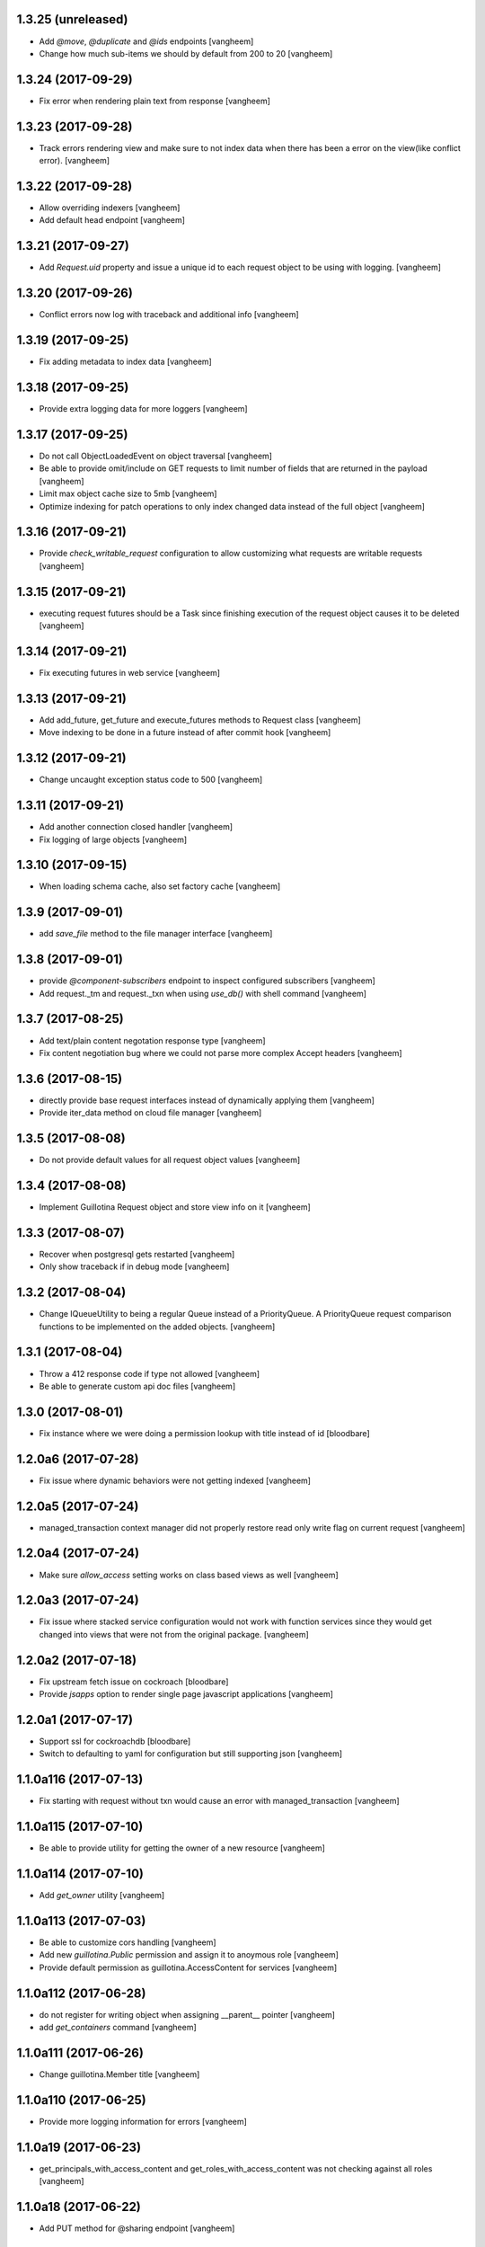 1.3.25 (unreleased)
-------------------

- Add `@move`, `@duplicate` and `@ids` endpoints
  [vangheem]

- Change how much sub-items we should by default from 200 to 20
  [vangheem]


1.3.24 (2017-09-29)
-------------------

- Fix error when rendering plain text from response
  [vangheem]


1.3.23 (2017-09-28)
-------------------

- Track errors rendering view and make sure to not index data when there has
  been a error on the view(like conflict error).
  [vangheem]


1.3.22 (2017-09-28)
-------------------

- Allow overriding indexers
  [vangheem]

- Add default head endpoint
  [vangheem]


1.3.21 (2017-09-27)
-------------------

- Add `Request.uid` property and issue a unique id to each request object to
  be using with logging.
  [vangheem]


1.3.20 (2017-09-26)
-------------------

- Conflict errors now log with traceback and additional info
  [vangheem]


1.3.19 (2017-09-25)
-------------------

- Fix adding metadata to index data
  [vangheem]


1.3.18 (2017-09-25)
-------------------

- Provide extra logging data for more loggers
  [vangheem]


1.3.17 (2017-09-25)
-------------------

- Do not call ObjectLoadedEvent on object traversal
  [vangheem]

- Be able to provide omit/include on GET requests to limit number of fields
  that are returned in the payload
  [vangheem]

- Limit max object cache size to 5mb
  [vangheem]

- Optimize indexing for patch operations to only index changed data instead
  of the full object
  [vangheem]


1.3.16 (2017-09-21)
-------------------

- Provide `check_writable_request` configuration to allow customizing what
  requests are writable requests
  [vangheem]


1.3.15 (2017-09-21)
-------------------

- executing request futures should be a Task since finishing execution of
  the request object causes it to be deleted
  [vangheem]


1.3.14 (2017-09-21)
-------------------

- Fix executing futures in web service
  [vangheem]


1.3.13 (2017-09-21)
-------------------

- Add add_future, get_future and execute_futures methods to Request class
  [vangheem]

- Move indexing to be done in a future instead of after commit hook
  [vangheem]


1.3.12 (2017-09-21)
-------------------

- Change uncaught exception status code to 500
  [vangheem]


1.3.11 (2017-09-21)
-------------------

- Add another connection closed handler
  [vangheem]

- Fix logging of large objects
  [vangheem]


1.3.10 (2017-09-15)
-------------------

- When loading schema cache, also set factory cache
  [vangheem]


1.3.9 (2017-09-01)
------------------

- add `save_file` method to the file manager interface
  [vangheem]


1.3.8 (2017-09-01)
------------------

- provide `@component-subscribers` endpoint to inspect configured subscribers
  [vangheem]

- Add request._tm and request._txn when using `use_db()` with shell command
  [vangheem]


1.3.7 (2017-08-25)
------------------

- Add text/plain content negotation response type
  [vangheem]

- Fix content negotiation bug where we could not parse more complex Accept headers
  [vangheem]


1.3.6 (2017-08-15)
------------------

- directly provide base request interfaces instead of dynamically applying them
  [vangheem]

- Provide iter_data method on cloud file manager
  [vangheem]


1.3.5 (2017-08-08)
------------------

- Do not provide default values for all request object values
  [vangheem]


1.3.4 (2017-08-08)
------------------

- Implement Guillotina Request object and store view info on it
  [vangheem]


1.3.3 (2017-08-07)
------------------

- Recover when postgresql gets restarted
  [vangheem]

- Only show traceback if in debug mode
  [vangheem]


1.3.2 (2017-08-04)
------------------

- Change IQueueUtility to being a regular Queue instead of a PriorityQueue. A
  PriorityQueue request comparison functions to be implemented on the added
  objects.
  [vangheem]


1.3.1 (2017-08-04)
------------------

- Throw a 412 response code if type not allowed
  [vangheem]

- Be able to generate custom api doc files
  [vangheem]


1.3.0 (2017-08-01)
------------------

- Fix instance where we were doing a permission lookup with title instead of id
  [bloodbare]


1.2.0a6 (2017-07-28)
--------------------

- Fix issue where dynamic behaviors were not getting indexed
  [vangheem]


1.2.0a5 (2017-07-24)
--------------------

- managed_transaction context manager did not properly restore read only write
  flag on current request
  [vangheem]


1.2.0a4 (2017-07-24)
--------------------

- Make sure `allow_access` setting works on class based views as well
  [vangheem]


1.2.0a3 (2017-07-24)
--------------------

- Fix issue where stacked service configuration would not work with function
  services since they would get changed into views that were not from the
  original package.
  [vangheem]


1.2.0a2 (2017-07-18)
--------------------

- Fix upstream fetch issue on cockroach
  [bloodbare]

- Provide `jsapps` option to render single page javascript applications
  [vangheem]


1.2.0a1 (2017-07-17)
--------------------

- Support ssl for cockroachdb
  [bloodbare]

- Switch to defaulting to yaml for configuration but still supporting json
  [vangheem]


1.1.0a116 (2017-07-13)
----------------------

- Fix starting with request without txn would cause an error with managed_transaction
  [vangheem]


1.1.0a115 (2017-07-10)
----------------------

- Be able to provide utility for getting the owner of a new resource
  [vangheem]


1.1.0a114 (2017-07-10)
----------------------

- Add `get_owner` utility
  [vangheem]


1.1.0a113 (2017-07-03)
----------------------

- Be able to customize cors handling
  [vangheem]

- Add new `guillotina.Public` permission and assign it to anoymous role
  [vangheem]

- Provide default permission as guillotina.AccessContent for services
  [vangheem]


1.1.0a112 (2017-06-28)
----------------------

- do not register for writing object when assigning __parent__ pointer
  [vangheem]

- add `get_containers` command
  [vangheem]


1.1.0a111 (2017-06-26)
----------------------

- Change guillotina.Member title
  [vangheem]


1.1.0a110 (2017-06-25)
----------------------

- Provide more logging information for errors
  [vangheem]

1.1.0a19 (2017-06-23)
---------------------

- get_principals_with_access_content and get_roles_with_access_content was not
  checking against all roles
  [vangheem]


1.1.0a18 (2017-06-22)
---------------------

- Add PUT method for @sharing endpoint
  [vangheem]


1.1.0a17 (2017-06-22)
---------------------

- Add get_all_possible_schemas_for_type utility function
  [vangheem]


1.1.0a16 (2017-06-21)
---------------------

- Move deleting objects to a task queue since deleting large leafs could cause
  postgresql to slow down.
  [vangheem]


1.1.0a15 (2017-06-19)
---------------------

- Document @tusupload, @download and @upload endpoints
  [vangheem]

- Do not throw error for invalid jwt token
  [vangheem]


1.1.0a14 (2017-06-14)
---------------------

- Proxy params values from cloud file manager to field manager
  [vangheem]


1.1.0a13 (2017-06-10)
---------------------

- Manually rollback transaction if pg thinks we're in one that isn't managed by us
  [vangheem]


1.1.0a12 (2017-06-10)
---------------------

- Make sure we do not have an existing transaction set when starting a new
  transaction
  [vangheem]


1.1.0a11 (2017-06-09)
---------------------

- Move fixtures in conftest.py to fixtures.py. This might break your tests
  that depend on guillotina folks!
  [vangheem]


1.1.0a10 (2017-06-08)
---------------------

- Handle deadlocks at conflict errors
  [vangheem]


1.1.0a9 (2017-06-08)
--------------------

- Fix issue where new annotations would not get registered as new objects on
  transaction and added objects on the transaction would get registered twice
  and cause conflicts
  [vangheem]

1.1.0a8 (2017-06-07)
--------------------

- Fix AttributeError on commit
  [vangheem]


1.1.0a7 (2017-05-29)
--------------------

- Make sure etcd docker containers do not conflict
  [vangheem]

1.1.0a6 (2017-05-29)
--------------------

- Do not name etcd docker image in tests
  [vangheem]


1.1.0a5 (2017-05-27)
--------------------

- Group objects should not get reindexing triggered on them
  [vangheem]


1.1.0a4 (2017-05-26)
--------------------

- Add more special characters for valid id
  [vangheem]


1.1.0a3 (2017-05-26)
--------------------

- Put restrictions on what valid ids for content are
  [vangheem]


1.1.0a2 (2017-05-26)
--------------------

- Significant performance fixes to lock implementation with etcd
  [vangheem]

- Provide more helper utilities for shell, so it's less error-prone
  [vangheem]

- Fix `tidonly` transaction strategy
  [vangheem]


1.1.0a1 (2017-05-24)
--------------------

- Provide payload on container creation
  [vangheem]

- Fix type check on creating container
  [vangheem]

- Provide async task for cockroach to cleanup children since there is no cascade support
  [vangheem]

- Fix cockroachdb transaction support as it behaves differently than postgresql
  [vangheem]

- Include cockroachdb in our CI testing
  [vangheem]

- Simplify docker testing infrastructure
  [vangheem]

- Fix cockroachdb integration
  [vangheem]


1.0.0a28 (2017-05-18)
---------------------

- managed_transaction context manager can now adopt modified objects from
  outer transaction
  [vangheem]


1.0.0a27 (2017-05-17)
---------------------

- add new `guillotina.transactions.managed_transaction` context manager
  [vangheem]


1.0.0a26 (2017-05-17)
---------------------

- Only initialize database if needed instead of running initialize statements
  on every app startup
  [vangheem]

- rename get_class_dotted_name to get_dotted_name
  [vangheem]

1.0.0a25 (2017-05-15)
---------------------

- Handle connection is closed error when starting transaction
  [vangheem]


1.0.0a24 (2017-05-13)
---------------------

- Fix transaction conflict retry handle
  [vangheem]

- fix scenario where prepared statements would get cached with wrong db connection
  [vangheem]

- Enforce transaction ids match when updating objects and throw a ConflictError
  when there is a mismatch. This can happen in cases where there is stale cache
  being pulled.
  [vangheem]

- Remove use of `merge` transaction strategy. Better to just abort and retry
  instead of costly merge resolution issues
  [vangheem]


1.0.0a23 (2017-05-11)
---------------------

- Fix get_container test utility
  [vangheem]


1.0.0a22 (2017-05-11)
---------------------

- Fix QueueUtility to properly get transaction object before working on view
  [vangheem]

- Update storage caching interfaces to make them easier to use
  [vangheem]


1.0.0a21 (2017-05-09)
---------------------

- Reuse transaction object if same request object is provided. This helps when
  working with the same persistent objects across one request object.
  [vangheem]


1.0.0a20 (2017-05-09)
---------------------

- Tie every request to one transaction instead of trying to juggle pool of
  transactions in transaction manager.
  [vangheem]

- Only issue transaction id for write operations
  [vangheem]

- Use sequence for transaction id for postgresql and serial for cockroachdb
  [vangheem]


1.0.0a19 (2017-05-08)
---------------------

- Fix conflict error retries and make tests for it
  [vangheem]


1.0.0a18 (2017-05-08)
---------------------

- Make sure to be able to handle int, float responses as well
  [vangheem]


1.0.0a17 (2017-05-05)
---------------------

- Implement locks on pg connections for everything except cursors
  [vangheem]


1.0.0a16 (2017-05-04)
---------------------

- Be careful with locks on transaction to prevent deadlocks
  [vangheem]


1.0.0a15 (2017-05-04)
---------------------

- Make sure to lock access to queries on the pg database per connection. This
  fixes asyncpg errors when you attempted to do actions async actions on
  one transaction. Where it was easiest to have problem was asyncio.gather
  [vangheem]

- add creators/contributors as context properties for the IDublinCore behavior
  instead of trying to get the data from the annotation
  [vangheem]

- utils.get_content_path should be based from root of container, not root of database
  [vangheem]

- Fix another memory leak in get_current_request and add test for it
  [vangheem]

- Provide more robust conflict resolution on fields of content and annotations
  [vangheem]


1.0.0a14 (2017-04-25)
---------------------

- Fix issue where annotations would get duplicated
  [vangheem]

- rename __annotations_data_key to __annotations_data_key__ in Annotation behavior
  [vangheem]

- Prevent aiohttp sessions from not closing by using context managers everywhere
  [vangheem]


1.0.0a13 (2017-04-24)
---------------------

- root ThreadPoolExecutor was removed in previous release. Some packages use this
  feature
  [vangheem]

- Rename PServerJSONEncoder to GuillotinaJSONEncoder
  [vangheem]


1.0.0a12 (2017-04-24)
---------------------

- Provide conflict resolution across transactions
  [vangheem]

- Be able to query storage for total number of objects
  [vangheem]

- Provide basic async blob support interface
  [vangheem]

- Fix annotation behaviors that use __local__properties__ not storing data
  properly on content object
  [vangheem]

- Do not re-load behavior data if it's already been loaded from db
  [vangheem]

- Provide new IObjectLoadedEvent to do things with object when it's loaded
  from the database
  [vangheem]


1.0.0a11 (2017-04-15)
---------------------

- Fix memory leak in get_current_request C implementation
  [vangheem]

- use asyncio.shield in commit and abort handlers to make sure they finish
  even if task is cancelled
  [vangheem]

- Fix case where abort would cause asyncio CancelledError to occur
  [vangheem]


1.0.0a10 (2017-04-13)
---------------------

- Provide ability to configure logging with json config
  [vangheem]


1.0.0a9 (2017-04-12)
--------------------

- Be able to provide `aiohttp_settings` in config.json to configure parts of
  aiohttp application
  [vangheem]

- async_keys on database type did not await
  [vangheem]


1.0.0a8 (2017-04-11)
--------------------

- Fix annotation data not getting indexed properly. Getting index data needs
  to be async.
  [vangheem]


1.0.0a7 (2017-04-10)
--------------------

- be able to configure __allow_access__ with service function by using
  the `allow_access` configuration option

- rename modified to modification_date and created to creation_date
  [vangheem]


1.0.0a6 (2017-04-06)
--------------------

- Fix container objects not having current transaction when new objects are
  registered for them
  [vangheem]


1.0.0a5 (2017-04-04)
--------------------

- Be able to override base configuration in addon applications
  [vangheem]

- Fix use of default layer in app_settings
  [vangheem]


1.0.0a4 (2017-04-03)
--------------------

- json schema support in service definitions
  [vangheem]

- rename `subjects` to `tags` for IDublinCore behavior
  [vangheem]

- rename permissions:
  `guillotina.AddPortal` -> `guillotina.AddContainer`
  `guillotina.DeletePortals` -> `guillotina.DeleteContainers`
  `guillotina.GetPortals` -> `guillotina.GetContainers`
  [vangheem]

- You can now reference modules in your static file configuration: `mymodule:static`
  [vangheem]

- Static directories will now serve default index.html files
  [vangheem]

- Fix static directory support
  [vangheem]

- Add auto reload support with the aiohttp_autoreload library
  [vangheem]

- Upgrade to aiohttp 2
  [vangheem]

- Remove the dependencies six and requests
  [vangheem]

- Rename `portal_type` to `type_name` as "portal" does not make sense anymore
  [vangheem]


1.0.0a3 (2017-03-23)
--------------------

- Fix automatically creating id when none provided for content creation
  [vangheem]

1.0.0a2 (2017-03-23)
--------------------

- Change guillotina commands to be sub-commands of main `bin/guillotina`
  command runner so developer do not need to register separate scripts
  for each command. Fixes #27
  [vangheem]

- Change Site portal type to Container
  [vangheem]

- Fix get_current_request to correctly look for python None object when finding
  the request object
  [vangheem]

- Fix `gshell` command to work with aysncio loop so you can run `await` statements
  with the shell. Compatibility done with aioconsole.
  [vangheem]

- Provide support for utilizing `middlewares` option for aiohttp server
  [vangheem]


1.0.0a1 (2017-03-17)
--------------------

- move zope.schema, zope.component, zope.configuration into guillotina
  [vangheem]

- move get_current_request to guillotina.utils
  [vangheem]

- create_content and create_content_in_container are not async functions
  [vangheem]

- remove zope.security, zope.location, zope.dublincore, plone.behavior,
  zope.dottedname, zope.lifecycleevent
  [vangheem]

- rename to guillotina
  [vangheem]

- Remove plone:api zcml directive
  [vangheem]


1.0a14 (unreleased)
-------------------

- Rename "address" option to "port" and add "host" option to bind something different
  than the default 0.0.0.0
  [vangheem]


1.0a13 (2017-02-27)
-------------------

Fixes:

- Fix static file configuration
  [vangheem]


1.0a12 (2017-02-27)
-------------------

Fixes:

- HTML renderer can now handle html responses correctly
  [vangheem]

- Renamed settingsForObject to settings_for_object
  [vangheem]


1.0a11 (2017-02-22)
-------------------

Fixes:

- Handle NotADirectoryError error when attempting to load b/w compat zcml
  [vangheem]

Breaking changes:

- ACL is now in the object itself so the permission will not be maintained
  [ramonnb]

New features:

- Executing pending tasks after requests has returned
  [ramonnb]

- Adding the payload on the events that modifies the objects
  [ramonnb]

- Defining local and global roles so they can be used to define @sharing
  On indexing security information we only get the AccessContent permission.
  [ramonnb]

- Install addons can have the context
  [ramonnb]

- Merging zope.securitypolicy
  [ramonnb]

- Adding C optimization for get_current_request
  [ramonnb]


1.0a10 (2017-02-01)
-------------------

Fixes:

- Fix issue where correct aiohttp response would not be generated always
  [vangheem]

New features:

- be able provide your own database factories by providing named utilities for
  the IDatabaseConfigurationFactory interface
  [vangheem]

- install, uninstall methods for addon class can now be async
  [vangheem]

- Support for newt.db
  [ramonnb]

- Be able to define adapters, subscribers, permissions, roles, grant
  with decorators, not zcml
  [vangheem]

- No more zcml in core
  [vangheem]


1.0a9 (2017-01-18)
------------------

Fixes:

- Use guillotina.schema getter and setter to set attributes
  [ramonnb]

New features:

- Be able to define addons using decorators, not zcml
  [vangheem]

- Be able to define behaviors using decorators, not zcml
  [vangheem]

- Be able to define content types using decorators, not zcml
  [vangheem]

- Catalog reindex as async operation
  [ramonnb]

- RelStorage Support (postgres)
  [ramonnb]

- Adding HTTP Precondition exception
  [ramonnb]

- New way to create services with decorators instead of zcml/json configuration
  [vangheem]

- Add functionality like virtualhost monster to define the urls
  [ramonnb]

- Add new pcreate command
  [vangheem]

- Add new pmigrate command and migration framework
  [vangheem]

- Provide base guillotina.commands.Command class to provide your own commands.
  Commands have been moved in code so you'll need to re-run buildout to get
  pserver to work after this update.
  [vangheem]

- Automatically give authenticated users new `guillotina.Authenticated` role
  [vangheem]

- Handle error when deserializing content when not authenticated and checking
  permissions
  [vangheem]

- add `pshell` command
  [vangheem]

- Role member for Manager group
  [ramonnb]


Breaking changes:

- plone:api zcml directive deprecated in favor of decorator variant
  [vangheem]


1.0a8 (2016-12-18)
------------------

- On deserialization errors, provide error info on what fields could not be
  deserialized in the api response.
  [vangheem]

- Be able to provide data from serializable exception data to be used with
  ErrorResponse objects with Exceptions that implement ISerializableException.
  [vangheem]

- Add Events to enable audit of activity
  [ramonnb]

- Add the JSON Field
  [ramonnb]

- Fix various function naming standard issues to not use camel case.
  [vangheem]

- Fix imports with isort.
  [gforcada]

- remove local component registry
  [vangheem]

- GET @search(plone.SearchContent) passed to search method and
  POST @search(plone.RawSearchContent) passed to query method
  on ICatalogUtility. GET is now meant to be query the search utility will
  do something clever with and POST is meant to be a raw query passed to utility
  [vangheem]

- provide new `plone.SearchContent`, `plone.RawSearchContent` and
  `plone.ManageCatalog` permissions
  [vangheem]

- provide IConstrainTypes adapter interface to override allowed types in a folder
  [vangheem]

- provide dynamic behavior for objects
  [ramonnb]

- provide basic command line utility to interact with APIs
  [vangheem]

- fix fallback cors check
  [vangheem]

- Added zope.event async version on guillotina.events (notify and async handlers)
  [ramonnb]

- Improve code analysis, add configurations for it and remove all tabs.
  [gforcada]

1.0a7 (2016-11-24)
------------------

- add jwt token validator
  [vangheem]

- Add to finalize an AsyncUtil when its finishing the software
  [ramonnb]

- Remove `AUTH_USER_PLUGINS` and `AUTH_EXTRACTION_PLUGINS`. Authentication now
  consists of auth extractors, user identifiers and token validators.
  [vangheem]

- Correctly check parent object for allowed addable types
  [vangheem]

- Get default values from schema when attribute on object is not set
  [ramonnb]


1.0a6 (2016-11-21)
------------------

- Move authorization to after traversal
  [vangheem]

- Fix issue where you could not save data with the API
  [vangheem]


1.0a5 (2016-11-21)
------------------

- Adding zope.event compatible async handlers for ElasticSearch and other events handlers [@bloodbare]
- Adding PostCommit and PreCommit Hooks that can be async operations [@bloodbare]


1.0a4 (2016-11-19)
------------------
